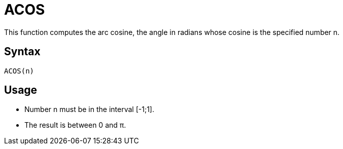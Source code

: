 = ACOS

This function computes the arc cosine, the angle in radians whose cosine is the specified number n.

== Syntax
----
ACOS(n)
----

== Usage 

* Number n must be in the interval [-1;1].
* The result is between 0 and π.
